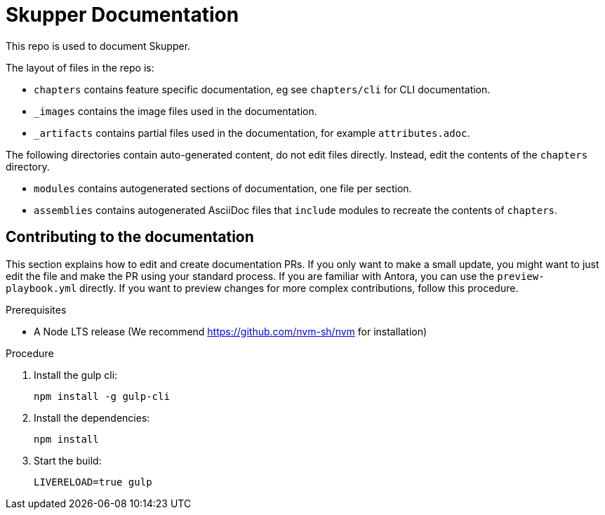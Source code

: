 :location-chapters: chapters
:location-images: _images
:location-artifacts: _artifacts


= Skupper Documentation

This repo is used to document Skupper.

The layout of files in the repo is:

* `{location-chapters}` contains feature specific documentation, eg see `{location-chapters}/cli` for CLI documentation.
* `{location-images}` contains the image files used in the documentation.
* `{location-artifacts}` contains partial files used in the documentation, for example `attributes.adoc`.


The following directories contain auto-generated content, do not edit files directly. 
Instead, edit the contents of the `{location-chapters}` directory.

* `modules` contains autogenerated sections of documentation, one file per section.
* `assemblies` contains autogenerated AsciiDoc files that `include` modules to recreate the contents of `{location-chapters}`.

== Contributing to the documentation

This section explains how to edit and create documentation PRs.
If you only want to make a small update, you might want to just edit the file and make the PR using your standard process.
If you are familiar with Antora, you can use the `preview-playbook.yml` directly.
If you want to preview changes for more complex contributions, follow this procedure.

.Prerequisites

* A Node LTS release (We recommend https://github.com/nvm-sh/nvm for installation)

.Procedure 

. Install the gulp cli:
+
----
npm install -g gulp-cli
----

. Install the dependencies:
+
----
npm install
----

. Start the build:
+
----
LIVERELOAD=true gulp
----